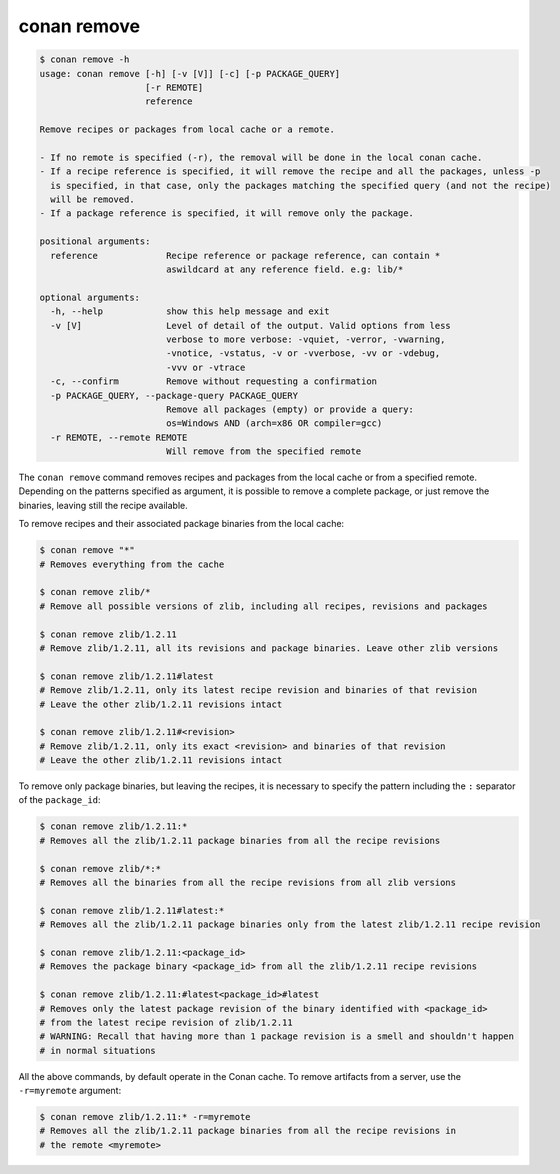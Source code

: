 conan remove
============

.. code-block:: text

    $ conan remove -h
    usage: conan remove [-h] [-v [V]] [-c] [-p PACKAGE_QUERY]
                        [-r REMOTE]
                        reference

    Remove recipes or packages from local cache or a remote.

    - If no remote is specified (-r), the removal will be done in the local conan cache.
    - If a recipe reference is specified, it will remove the recipe and all the packages, unless -p
      is specified, in that case, only the packages matching the specified query (and not the recipe)
      will be removed.
    - If a package reference is specified, it will remove only the package.

    positional arguments:
      reference             Recipe reference or package reference, can contain *
                            aswildcard at any reference field. e.g: lib/*

    optional arguments:
      -h, --help            show this help message and exit
      -v [V]                Level of detail of the output. Valid options from less
                            verbose to more verbose: -vquiet, -verror, -vwarning,
                            -vnotice, -vstatus, -v or -vverbose, -vv or -vdebug,
                            -vvv or -vtrace
      -c, --confirm         Remove without requesting a confirmation
      -p PACKAGE_QUERY, --package-query PACKAGE_QUERY
                            Remove all packages (empty) or provide a query:
                            os=Windows AND (arch=x86 OR compiler=gcc)
      -r REMOTE, --remote REMOTE
                            Will remove from the specified remote


The ``conan remove`` command removes recipes and packages from the local cache or from a
specified remote. Depending on the patterns specified as argument, it is possible to
remove a complete package, or just remove the binaries, leaving still the recipe available.

To remove recipes and their associated package binaries from the local cache:


.. code-block:: text

    $ conan remove "*"
    # Removes everything from the cache

    $ conan remove zlib/*
    # Remove all possible versions of zlib, including all recipes, revisions and packages

    $ conan remove zlib/1.2.11
    # Remove zlib/1.2.11, all its revisions and package binaries. Leave other zlib versions

    $ conan remove zlib/1.2.11#latest
    # Remove zlib/1.2.11, only its latest recipe revision and binaries of that revision
    # Leave the other zlib/1.2.11 revisions intact

    $ conan remove zlib/1.2.11#<revision>
    # Remove zlib/1.2.11, only its exact <revision> and binaries of that revision
    # Leave the other zlib/1.2.11 revisions intact


To remove only package binaries, but leaving the recipes, it is necessary to specify the
pattern including the ``:`` separator of the ``package_id``:

.. code-block:: text

    $ conan remove zlib/1.2.11:*
    # Removes all the zlib/1.2.11 package binaries from all the recipe revisions

    $ conan remove zlib/*:*
    # Removes all the binaries from all the recipe revisions from all zlib versions

    $ conan remove zlib/1.2.11#latest:*
    # Removes all the zlib/1.2.11 package binaries only from the latest zlib/1.2.11 recipe revision

    $ conan remove zlib/1.2.11:<package_id>
    # Removes the package binary <package_id> from all the zlib/1.2.11 recipe revisions

    $ conan remove zlib/1.2.11:#latest<package_id>#latest
    # Removes only the latest package revision of the binary identified with <package_id>
    # from the latest recipe revision of zlib/1.2.11
    # WARNING: Recall that having more than 1 package revision is a smell and shouldn't happen
    # in normal situations


All the above commands, by default operate in the Conan cache.
To remove artifacts from a server, use the ``-r=myremote`` argument:

.. code-block:: text

    $ conan remove zlib/1.2.11:* -r=myremote
    # Removes all the zlib/1.2.11 package binaries from all the recipe revisions in 
    # the remote <myremote>

